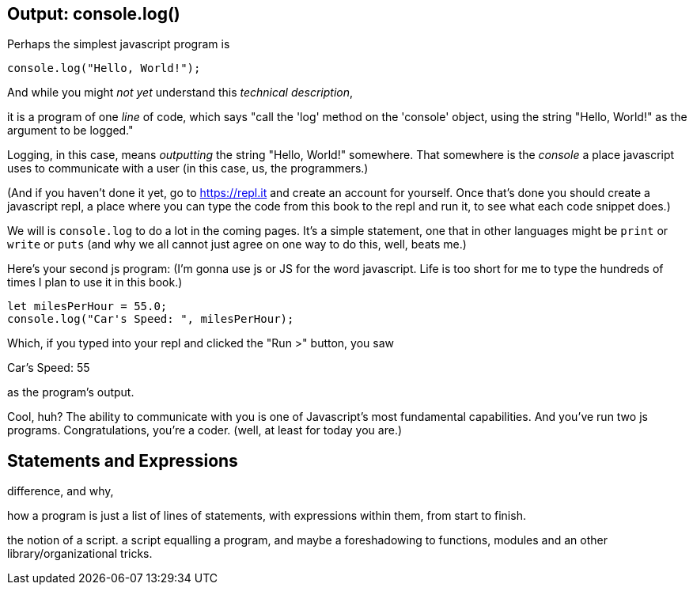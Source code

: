 == Output: console.log()

Perhaps the simplest javascript program is 

[source,javascript]
----
console.log("Hello, World!");
----

And while you might _not yet_ understand this _technical description_, 

****
it is a program of one _line_ of code, which says "call the 'log' method on the 'console' object, using the string "Hello, World!" as the argument to be logged."
****

Logging, in this case, means _outputting_ the string "Hello, World!" somewhere. That somewhere is the _console_ a place javascript uses to communicate with a user (in this case, us, the programmers.)

(And if you haven't done it yet, go to https://repl.it and create an account for yourself. Once that's done you should create a javascript repl, a place where you can type the code from this book to the repl and run it, to see what each code snippet does.)

We will is `console.log` to do a lot in the coming pages. It's a simple statement, one that in other languages might be `print` or `write` or `puts` (and why we all cannot just agree on one way to do this, well, beats me.)

Here's your second js program: (I'm gonna use js or JS for the word javascript. Life is too short for me to type the hundreds of times I plan to use it in this book.)

[source, js]
----
let milesPerHour = 55.0;
console.log("Car's Speed: ", milesPerHour);
----

Which, if you typed into your repl and clicked the "Run >" button, you saw

****
Car's Speed:  55
****

as the program's output.

Cool, huh? The ability to communicate with you is one of Javascript's most fundamental capabilities. And you've run two js programs. Congratulations, you're a coder. (well, at least for today you are.)

== Statements and Expressions

difference, and why,

how a program is just a list of lines of statements, with expressions within them, from start to finish.

the notion of a script. a script equalling a program, and maybe a foreshadowing to functions, modules and an other library/organizational tricks.

